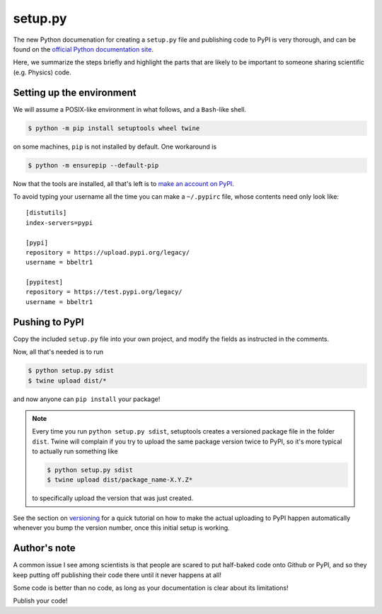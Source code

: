 .. _setup:

setup.py
========

The new Python documenation for creating a ``setup.py`` file and publishing
code to PyPI is very thorough, and can be found on the `official Python
documentation site
<https://packaging.python.org/guides/distributing-packages-using-setuptools/>`_.

Here, we summarize the steps briefly and highlight the parts that are
likely to be important to someone sharing scientific (e.g. Physics) code.

Setting up the environment
--------------------------

We will assume a POSIX-like environment in what follows, and a ``Bash``-like
shell.

.. code-block:: bash

    $ python -m pip install setuptools wheel twine

on some machines, ``pip`` is not installed by default. One workaround is

.. code-block:: bash

    $ python -m ensurepip --default-pip


Now that the tools are installed, all that's left is to `make an account on PyPI <https://pypi.org/account/register/>`_.

To avoid typing your username all the time you can make a ``~/.pypirc``
file, whose contents need only look like::

    [distutils]
    index-servers=pypi

    [pypi]
    repository = https://upload.pypi.org/legacy/
    username = bbeltr1

    [pypitest]
    repository = https://test.pypi.org/legacy/
    username = bbeltr1

Pushing to PyPI
---------------

Copy the included ``setup.py`` file into your own project, and modify the fields
as instructed in the comments.

Now, all that's needed is to run

.. code-block:: bash

    $ python setup.py sdist
    $ twine upload dist/*

and now anyone can ``pip install`` your package!

.. note::

    Every time you run ``python setup.py sdist``, setuptools creates a
    versioned package file in the folder ``dist``. Twine will complain if
    you try to upload the same package version twice to PyPI, so it's
    more typical to actually run something like

    .. code-block:: bash

        $ python setup.py sdist
        $ twine upload dist/package_name-X.Y.Z*

    to specifically upload the version that was just created.

See the section on `versioning <versioneer>`_ for a quick tutorial on how to make
the actual uploading to PyPI happen automatically whenever you bump
the version number, once this initial setup is working.


Author's note
-------------

A common issue I see among scientists is that people are scared to put
half-baked code onto Github or PyPI, and so they keep putting off publishing
their code there until it never happens at all!

Some code is better than no code, as long as your documentation is clear about
its limitations!

Publish your code!
